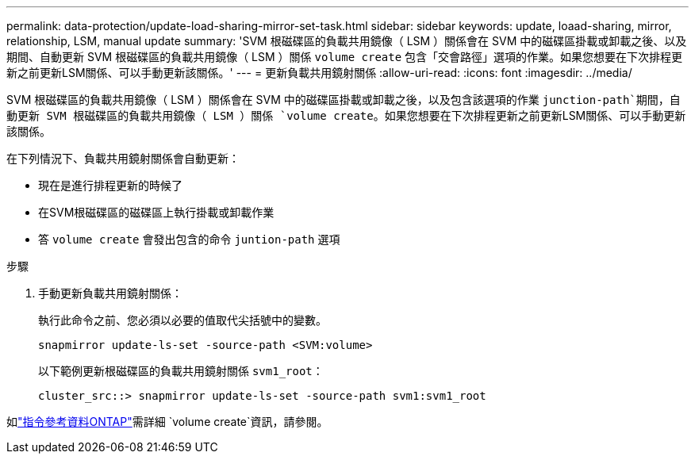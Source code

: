 ---
permalink: data-protection/update-load-sharing-mirror-set-task.html 
sidebar: sidebar 
keywords: update, loaad-sharing, mirror, relationship, LSM, manual update 
summary: 'SVM 根磁碟區的負載共用鏡像（ LSM ）關係會在 SVM 中的磁碟區掛載或卸載之後、以及期間、自動更新 SVM 根磁碟區的負載共用鏡像（ LSM ）關係 `volume create` 包含「交會路徑」選項的作業。如果您想要在下次排程更新之前更新LSM關係、可以手動更新該關係。' 
---
= 更新負載共用鏡射關係
:allow-uri-read: 
:icons: font
:imagesdir: ../media/


[role="lead"]
SVM 根磁碟區的負載共用鏡像（ LSM ）關係會在 SVM 中的磁碟區掛載或卸載之後，以及包含該選項的作業 `junction-path`期間，自動更新 SVM 根磁碟區的負載共用鏡像（ LSM ）關係 `volume create`。如果您想要在下次排程更新之前更新LSM關係、可以手動更新該關係。

在下列情況下、負載共用鏡射關係會自動更新：

* 現在是進行排程更新的時候了
* 在SVM根磁碟區的磁碟區上執行掛載或卸載作業
* 答 `volume create` 會發出包含的命令 `juntion-path` 選項


.步驟
. 手動更新負載共用鏡射關係：
+
執行此命令之前、您必須以必要的值取代尖括號中的變數。

+
[source, cli]
----
snapmirror update-ls-set -source-path <SVM:volume>
----
+
以下範例更新根磁碟區的負載共用鏡射關係 `svm1_root`：

+
[listing]
----
cluster_src::> snapmirror update-ls-set -source-path svm1:svm1_root
----


如link:https://docs.netapp.com/us-en/ontap-cli/volume-create.html["指令參考資料ONTAP"^]需詳細 `volume create`資訊，請參閱。
